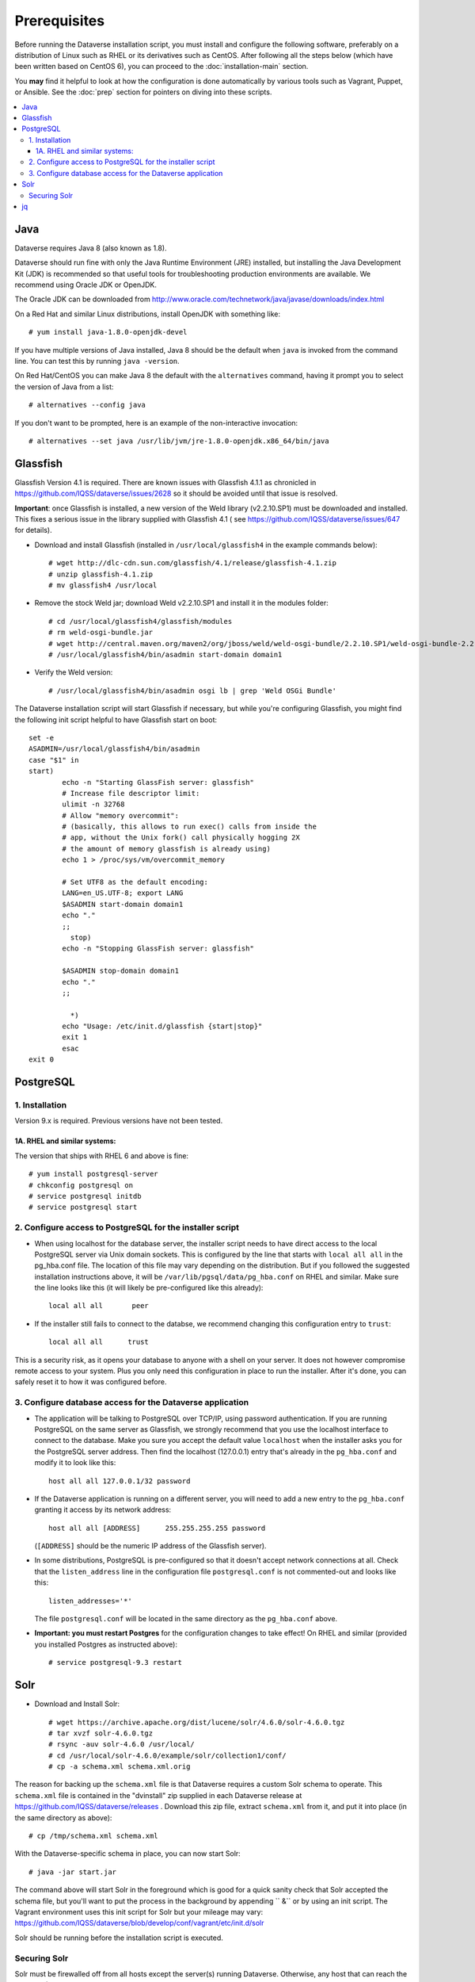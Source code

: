 =============
Prerequisites
=============

Before running the Dataverse installation script, you must install and configure the following software, preferably on a distribution of Linux such as RHEL or its derivatives such as CentOS. After following all the steps below (which have been written based on CentOS 6), you can proceed to the :doc:`installation-main` section.

You **may** find it helpful to look at how the configuration is done automatically by various tools such as Vagrant, Puppet, or Ansible. See the :doc:`prep` section for pointers on diving into these scripts.

.. contents:: :local:

Java
----
Dataverse requires Java 8 (also known as 1.8).

Dataverse should run fine with only the Java Runtime Environment (JRE) installed, but installing the Java Development Kit (JDK) is recommended so that useful tools for troubleshooting production environments are available. We recommend using Oracle JDK or OpenJDK.

The Oracle JDK can be downloaded from http://www.oracle.com/technetwork/java/javase/downloads/index.html

On a Red Hat and similar Linux distributions, install OpenJDK with something like::

	# yum install java-1.8.0-openjdk-devel

If you have multiple versions of Java installed, Java 8 should be the default when ``java`` is invoked from the command line. You can test this by running ``java -version``.

On Red Hat/CentOS you can make Java 8 the default with the ``alternatives`` command, having it prompt you to select the version of Java from a list::

        # alternatives --config java

If you don't want to be prompted, here is an example of the non-interactive invocation::

        # alternatives --set java /usr/lib/jvm/jre-1.8.0-openjdk.x86_64/bin/java

Glassfish
---------

Glassfish Version 4.1 is required. There are known issues with Glassfish 4.1.1 as chronicled in https://github.com/IQSS/dataverse/issues/2628 so it should be avoided until that issue is resolved.

**Important**: once Glassfish is installed, a new version of the Weld library (v2.2.10.SP1) must be downloaded and installed. This fixes a serious issue in the library supplied with Glassfish 4.1 ( see https://github.com/IQSS/dataverse/issues/647 for details).


- Download and install Glassfish (installed in ``/usr/local/glassfish4`` in the example commands below)::

	# wget http://dlc-cdn.sun.com/glassfish/4.1/release/glassfish-4.1.zip
	# unzip glassfish-4.1.zip
	# mv glassfish4 /usr/local

- Remove the stock Weld jar; download Weld v2.2.10.SP1 and install it in the modules folder::

	# cd /usr/local/glassfish4/glassfish/modules
	# rm weld-osgi-bundle.jar
	# wget http://central.maven.org/maven2/org/jboss/weld/weld-osgi-bundle/2.2.10.SP1/weld-osgi-bundle-2.2.10.SP1-glassfish4.jar
	# /usr/local/glassfish4/bin/asadmin start-domain domain1

- Verify the Weld version::

	# /usr/local/glassfish4/bin/asadmin osgi lb | grep 'Weld OSGi Bundle'

The Dataverse installation script will start Glassfish if necessary, but while you're configuring Glassfish, you might find the following init script helpful to have Glassfish start on boot::

	set -e
	ASADMIN=/usr/local/glassfish4/bin/asadmin
	case "$1" in
  	start)
        	echo -n "Starting GlassFish server: glassfish"
        	# Increase file descriptor limit:
        	ulimit -n 32768
        	# Allow "memory overcommit":
        	# (basically, this allows to run exec() calls from inside the
        	# app, without the Unix fork() call physically hogging 2X
        	# the amount of memory glassfish is already using)
        	echo 1 > /proc/sys/vm/overcommit_memory

		# Set UTF8 as the default encoding:
		LANG=en_US.UTF-8; export LANG
        	$ASADMIN start-domain domain1
        	echo "."
        	;;
  		  stop)
        	echo -n "Stopping GlassFish server: glassfish"

        	$ASADMIN stop-domain domain1
        	echo "."
        	;;

  		  *)
        	echo "Usage: /etc/init.d/glassfish {start|stop}"
        	exit 1
		esac
	exit 0
			
PostgreSQL
----------

1. Installation
================

Version 9.x is required. Previous versions have not been tested.

1A. RHEL and similar systems:
~~~~~~~~~~~~~~~~~~~~~~~~~~~~~

The version that ships with RHEL 6 and above is fine::

	# yum install postgresql-server
        # chkconfig postgresql on
        # service postgresql initdb
	# service postgresql start

2. Configure access to PostgreSQL for the installer script
==========================================================

- When using localhost for the database server, the installer script needs to have direct access to the local PostgreSQL server via Unix domain sockets. This is configured by the line that starts with ``local all all`` in the pg_hba.conf file. The location of this file may vary depending on the distribution. But if you followed the suggested installation instructions above, it will be ``/var/lib/pgsql/data/pg_hba.conf`` on RHEL and similar. Make sure the line looks like this (it will likely be pre-configured like this already)::

	local all all       peer

- If the installer still fails to connect to the databse, we recommend changing this configuration entry to ``trust``::

     	 local all all      trust

This is a security risk, as it opens your database to anyone with a shell on your server. It does not however compromise remote access to your system. Plus you only need this configuration in place to run the installer. After it's done, you can safely reset it to how it was configured before.

3. Configure database access for the Dataverse application
==========================================================

- The application will be talking to PostgreSQL over TCP/IP, using password authentication. If you are running PostgreSQL on the same server as Glassfish, we strongly recommend that you use the localhost interface to connect to the database. Make you sure you accept the default value ``localhost`` when the installer asks you for the PostgreSQL server address. Then find the localhost (127.0.0.1) entry that's already in the ``pg_hba.conf`` and modify it to look like this:: 

  	host all all 127.0.0.1/32 password

- If the Dataverse application is running on a different server, you will need to add a new entry to the ``pg_hba.conf`` granting it access by its network address::

        host all all [ADDRESS]      255.255.255.255 password

  (``[ADDRESS]`` should be the numeric IP address of the Glassfish server).

- In some distributions, PostgreSQL is pre-configured so that it doesn't accept network connections at all. Check that the ``listen_address`` line in the configuration file ``postgresql.conf`` is not commented-out and looks like this:: 

        listen_addresses='*' 

  The file ``postgresql.conf`` will be located in the same directory as the ``pg_hba.conf`` above.

- **Important: you must restart Postgres** for the configuration changes to take effect! On RHEL and similar (provided you installed Postgres as instructed above)::
        
        # service postgresql-9.3 restart


Solr 
----

- Download and Install Solr::

	# wget https://archive.apache.org/dist/lucene/solr/4.6.0/solr-4.6.0.tgz
	# tar xvzf solr-4.6.0.tgz 
	# rsync -auv solr-4.6.0 /usr/local/
	# cd /usr/local/solr-4.6.0/example/solr/collection1/conf/
	# cp -a schema.xml schema.xml.orig

The reason for backing up the ``schema.xml`` file is that Dataverse requires a custom Solr schema to operate. This ``schema.xml`` file is contained in the "dvinstall" zip supplied in each Dataverse release at https://github.com/IQSS/dataverse/releases . Download this zip file, extract ``schema.xml`` from it, and put it into place (in the same directory as above)::

	# cp /tmp/schema.xml schema.xml

With the Dataverse-specific schema in place, you can now start Solr::

	# java -jar start.jar

The command above will start Solr in the foreground which is good for a quick sanity check that Solr accepted the schema file, but you'll want to put the process in the background by appending `` &`` or by using an init script. The Vagrant environment uses this init script for Solr but your mileage may vary: https://github.com/IQSS/dataverse/blob/develop/conf/vagrant/etc/init.d/solr

Solr should be running before the installation script is executed.

Securing Solr
=============

Solr must be firewalled off from all hosts except the server(s) running Dataverse. Otherwise, any host  that can reach the Solr port (8983 by default) can add or delete data, search unpublished data, and     even reconfigure Solr. For more information, please see https://wiki.apache.org/solr/SolrSecurity

jq
--

``jq`` is a command line tool for parsing JSON output that is used by the Dataverse installation script. https://stedolan.github.io/jq explains various ways of installing it, but a relatively straightforward method is described below. Please note that you must download the 64- or 32-bit version based on your architecture. In the example below, the 64-bit version is installed. We confirm it's executable and in our ``$PATH`` by checking the version (1.4 or higher should be fine):: 

        # cd /usr/bin
        # wget http://stedolan.github.io/jq/download/linux64/jq
        # chmod +x jq
        # jq --version

Now that you have all the prerequisites in place, you can proceed to the :doc:`installation-main` section.
